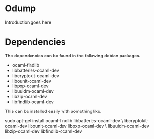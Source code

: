 * Odump

Introduction goes here

* Dependencies

  The dependencies can be found in the following debian packages.

  - ocaml-findlib
  - libbatteries-ocaml-dev
  - libcryptokit-ocaml-dev
  - libounit-ocaml-dev
  - libpxp-ocaml-dev
  - libuuidm-ocaml-dev
  - libzip-ocaml-dev
  - libfindlib-ocaml-dev

  This can be installed easily with something like:

  sudo apt-get install ocaml-findlib libbatteries-ocaml-dev \
       libcryptokit-ocaml-dev libounit-ocaml-dev libpxp-ocaml-dev \
       libuuidm-ocaml-dev libzip-ocaml-dev libfindlib-ocaml-dev
